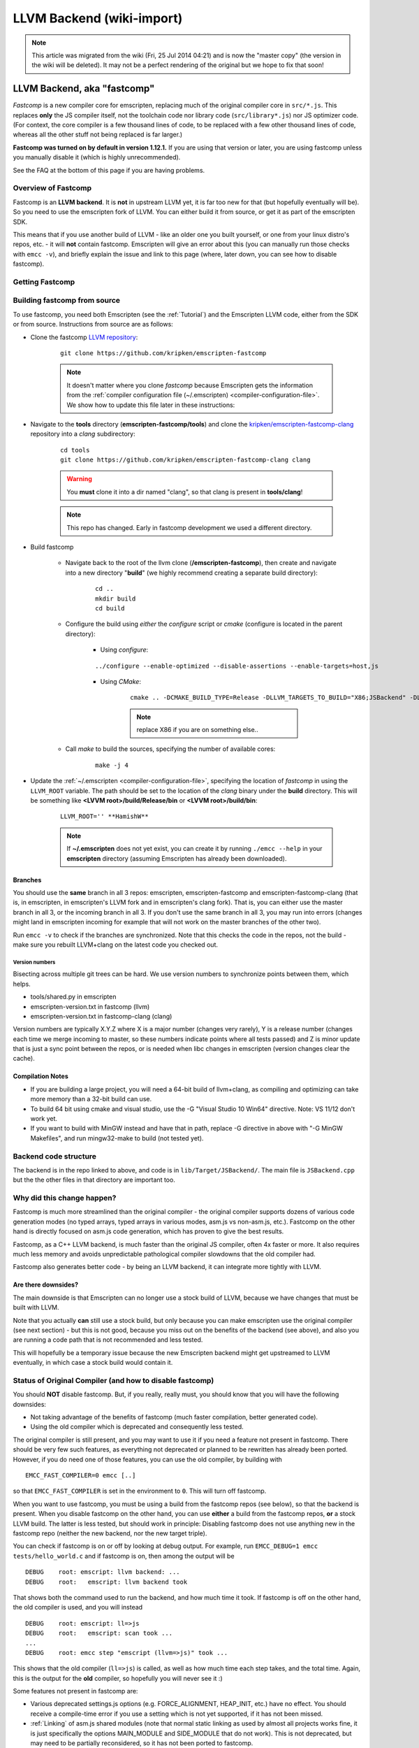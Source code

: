 .. _LLVM-Backend:

==========================
LLVM Backend (wiki-import)
==========================
.. note:: This article was migrated from the wiki (Fri, 25 Jul 2014 04:21) and is now the "master copy" (the version in the wiki will be deleted). It may not be a perfect rendering of the original but we hope to fix that soon!

LLVM Backend, aka "fastcomp"
============================

*Fastcomp* is a new compiler core for emscripten, replacing much of the original compiler core in ``src/*.js``. This replaces **only** the JS compiler itself, not the toolchain code nor library code (``src/library*.js``) nor JS optimizer code. (For context, the core compiler is a few thousand lines of code, to be replaced with a few other thousand lines of code, whereas all the other stuff not being replaced is far larger.)

**Fastcomp was turned on by default in version 1.12.1.** If you are using that version or later, you are using fastcomp unless you manually disable it (which is highly unrecommended).

See the FAQ at the bottom of this page if you are having problems.

Overview of Fastcomp
--------------------

Fastcomp is an **LLVM backend**. It is **not** in upstream LLVM yet, it is far too new for that (but hopefully eventually will be). So you need to use the emscripten fork of LLVM. You can either build it from source, or get it as part of the emscripten SDK.

This means that if you use another build of LLVM - like an older one you built yourself, or one from your linux distro's repos, etc. - it will **not** contain fastcomp. Emscripten will give an error about this (you can manually run those checks with ``emcc -v``), and briefly explain the issue and link to this page (where, later down, you can see how to disable fastcomp).



Getting Fastcomp
----------------


.. _building-fastcomp-from-source:

Building fastcomp from source
--------------------------------

To use fastcomp, you need both Emscripten (see the :ref:`Tutorial`) and the Emscripten LLVM code, either from the SDK or from source. Instructions from source are as follows:

-  Clone the fastcomp `LLVM repository <https://github.com/kripken/emscripten-fastcomp>`_: 

	::
	
		git clone https://github.com/kripken/emscripten-fastcomp

	.. note:: It doesn't matter where you clone *fastcomp* because Emscripten gets the information from the :ref:`compiler configuration file (~/.emscripten) <compiler-configuration-file>`. We show how to update this file later in these instructions:
	
		
- Navigate to the **tools** directory (**emscripten-fastcomp/tools**) and clone the `kripken/emscripten-fastcomp-clang <https://github.com/kripken/emscripten-fastcomp-clang>`_ repository into a *clang* subdirectory: 

	::
	
		cd tools
		git clone https://github.com/kripken/emscripten-fastcomp-clang clang

	.. warning:: You **must** clone it into a dir named "clang", so that clang is present in **tools/clang**! 
	
	.. note:: This repo has changed. Early in fastcomp development we used a different directory.
	
-  Build fastcomp

	-  Navigate back to the root of the llvm clone (**/emscripten-fastcomp**), then create and navigate into a new directory "**build**" (we highly recommend creating a separate build directory):
	
		::
		
			cd ..
			mkdir build
			cd build
	
	-  Configure the build using *either* the *configure* script or *cmake* (configure is located in the parent directory):
	
		- Using *configure*: 
		
		::
		
			../configure --enable-optimized --disable-assertions --enable-targets=host,js
			
		-  Using *CMake*: 

			::
			
				cmake .. -DCMAKE_BUILD_TYPE=Release -DLLVM_TARGETS_TO_BUILD="X86;JSBackend" -DLLVM_INCLUDE_EXAMPLES=OFF -DLLVM_INCLUDE_TESTS=OFF -DCLANG_INCLUDE_EXAMPLES=OFF -DCLANG_INCLUDE_TESTS=OFF
				
			.. note:: replace X86 if you are on something else..
	   
	-  Call *make* to build the sources, specifying the number of available cores:

		::
		
			make -j 4

.. _llvm-update-compiler-configuration-file:
			
-  Update the :ref:`~/.emscripten <compiler-configuration-file>`, specifying the location of *fastcomp* in using the ``LLVM_ROOT`` variable. The path should be set to the location of the *clang* binary under the **build** directory. This will be something like **<LVVM root>/build/Release/bin** or **<LVVM root>/build/bin**: 

	::
	
		LLVM_ROOT='' **HamishW**
		
	.. note:: If **~/.emscripten** does not yet exist, you can create it by running ``./emcc --help`` in your **emscripten** directory (assuming Emscripten has already been downloaded).

Branches
~~~~~~~~

You should use the **same** branch in all 3 repos: emscripten, emscripten-fastcomp and emscripten-fastcomp-clang (that is, in emscripten, in emscripten's LLVM fork and in emscripten's clang fork). That is, you can either use the master branch in all 3, or the incoming branch in all 3. If you don't use the same branch in all 3, you may run into errors (changes might land in emscripten incoming for example that will not work on the master branches of the other two).

Run ``emcc -v`` to check if the branches are synchronized. Note that this checks the code in the repos, not the build - make sure you rebuilt LLVM+clang on the latest code you checked out.

Version numbers
^^^^^^^^^^^^^^^

Bisecting across multiple git trees can be hard. We use version numbers
to synchronize points between them, which helps.

-  tools/shared.py in emscripten
-  emscripten-version.txt in fastcomp (llvm)
-  emscripten-version.txt in fastcomp-clang (clang)

Version numbers are typically X.Y.Z where X is a major number (changes very rarely), Y is a release number (changes each time we merge incoming to master, so these numbers indicate points where all tests passed) and Z is minor update that is just a sync point between the repos, or is needed when libc changes in emscripten (version changes clear the
cache).

Compilation Notes
~~~~~~~~~~~~~~~~~

-  If you are building a large project, you will need a 64-bit build of llvm+clang, as compiling and optimizing can take more memory than a 32-bit build can use.

-  To build 64 bit using cmake and visual studio, use the -G "Visual Studio 10 Win64" directive. Note: VS 11/12 don't work yet.

-  If you want to build with MinGW instead and have that in path, replace -G directive in above with "-G MinGW Makefiles", and run mingw32-make to build (not tested yet).

Backend code structure
----------------------

The backend is in the repo linked to above, and code is in ``lib/Target/JSBackend/``. The main file is ``JSBackend.cpp`` but the the other files in that directory are important too.

Why did this change happen?
---------------------------

Fastcomp is much more streamlined than the original compiler - the original compiler supports dozens of various code generation modes (no typed arrays, typed arrays in various modes, asm.js vs non-asm.js, etc.). Fastcomp on the other hand is directly focused on asm.js code generation, which has proven to give the best results.

Fastcomp, as a C++ LLVM backend, is much faster than the original JS compiler, often 4x faster or more. It also requires much less memory and avoids unpredictable pathological compiler slowdowns that the old compiler had.

Fastcomp also generates better code - by being an LLVM backend, it can integrate more tightly with LLVM.

Are there downsides?
~~~~~~~~~~~~~~~~~~~~

The main downside is that Emscripten can no longer use a stock build of LLVM, because we have changes that must be built with LLVM.

Note that you actually **can** still use a stock build, but only because you can make emscripten use the original compiler (see next section) - but this is not good, because you miss out on the benefits of the backend (see above), and also you are running a code path that is not recommended and less tested.

This will hopefully be a temporary issue because the new Emscripten backend might get upstreamed to LLVM eventually, in which case a stock build would contain it.

Status of Original Compiler (and how to disable fastcomp)
---------------------------------------------------------

You should **NOT** disable fastcomp. But, if you really, really must, you should know that you will have the following downsides:

-  Not taking advantage of the benefits of fastcomp (much faster compilation, better generated code).
-  Using the old compiler which is deprecated and consequently less tested.

The original compiler is still present, and you may want to use it if you need a feature not present in fastcomp. There should be very few such features, as everything not deprecated or planned to be rewritten has already been ported. However, if you do need one of those features, you can use the old compiler, by building with

::

    EMCC_FAST_COMPILER=0 emcc [..]

so that ``EMCC_FAST_COMPILER`` is set in the environment to ``0``. This will turn off fastcomp.

When you want to use fastcomp, you must be using a build from the fastcomp repos (see below), so that the backend is present. When you disable fastcomp on the other hand, you can use **either** a build from the fastcomp repos, **or** a stock LLVM build. The latter is less tested, but should work in principle: Disabling fastcomp does not use anything new in the fastcomp repo (neither the new backend, nor the new target triple).

You can check if fastcomp is on or off by looking at debug output. For example, run ``EMCC_DEBUG=1 emcc tests/hello_world.c`` and if fastcomp is on, then among the output will be

::

    DEBUG    root: emscript: llvm backend: ...
    DEBUG    root:   emscript: llvm backend took

That shows both the command used to run the backend, and how much time it took. If fastcomp is off on the other hand, the old compiler is used, and you will instead

::

    DEBUG    root: emscript: ll=>js
    DEBUG    root:   emscript: scan took ...
    ...
    DEBUG    root: emcc step "emscript (llvm=>js)" took ...

This shows that the old compiler (``ll=>js``) is called, as well as how much time each step takes, and the total time. Again, this is the output for the **old** compiler, so hopefully you will never see it :)

Some features not present in fastcomp are:

-  Various deprecated settings.js options (e.g. FORCE\_ALIGNMENT, HEAP\_INIT, etc.) have no effect. You should receive a compile-time error if you use a setting which is not yet supported, if it has not been missed.
-  :ref:`Linking` of asm.js shared modules (note that normal static linking as used by almost all projects works fine, it is just specifically the options MAIN\_MODULE and SIDE\_MODULE that do not work). This is not deprecated, but may need to be partially reconsidered, so it has not been ported to fastcomp.

FAQ
===

-  I see ``WARNING: Linking two modules of different target triples`` [..] ``'asmjs-unknown-emscripten' and 'le32-unknown-nacl'``..?
-  You are linking together bitcode files compiled with the old compiler (or older versions of fastcomp) with bitcode files from the new one. This may work in some cases but is dangerous and should be avoided. To fix it, just recompile all your bitcode with the new compiler.

